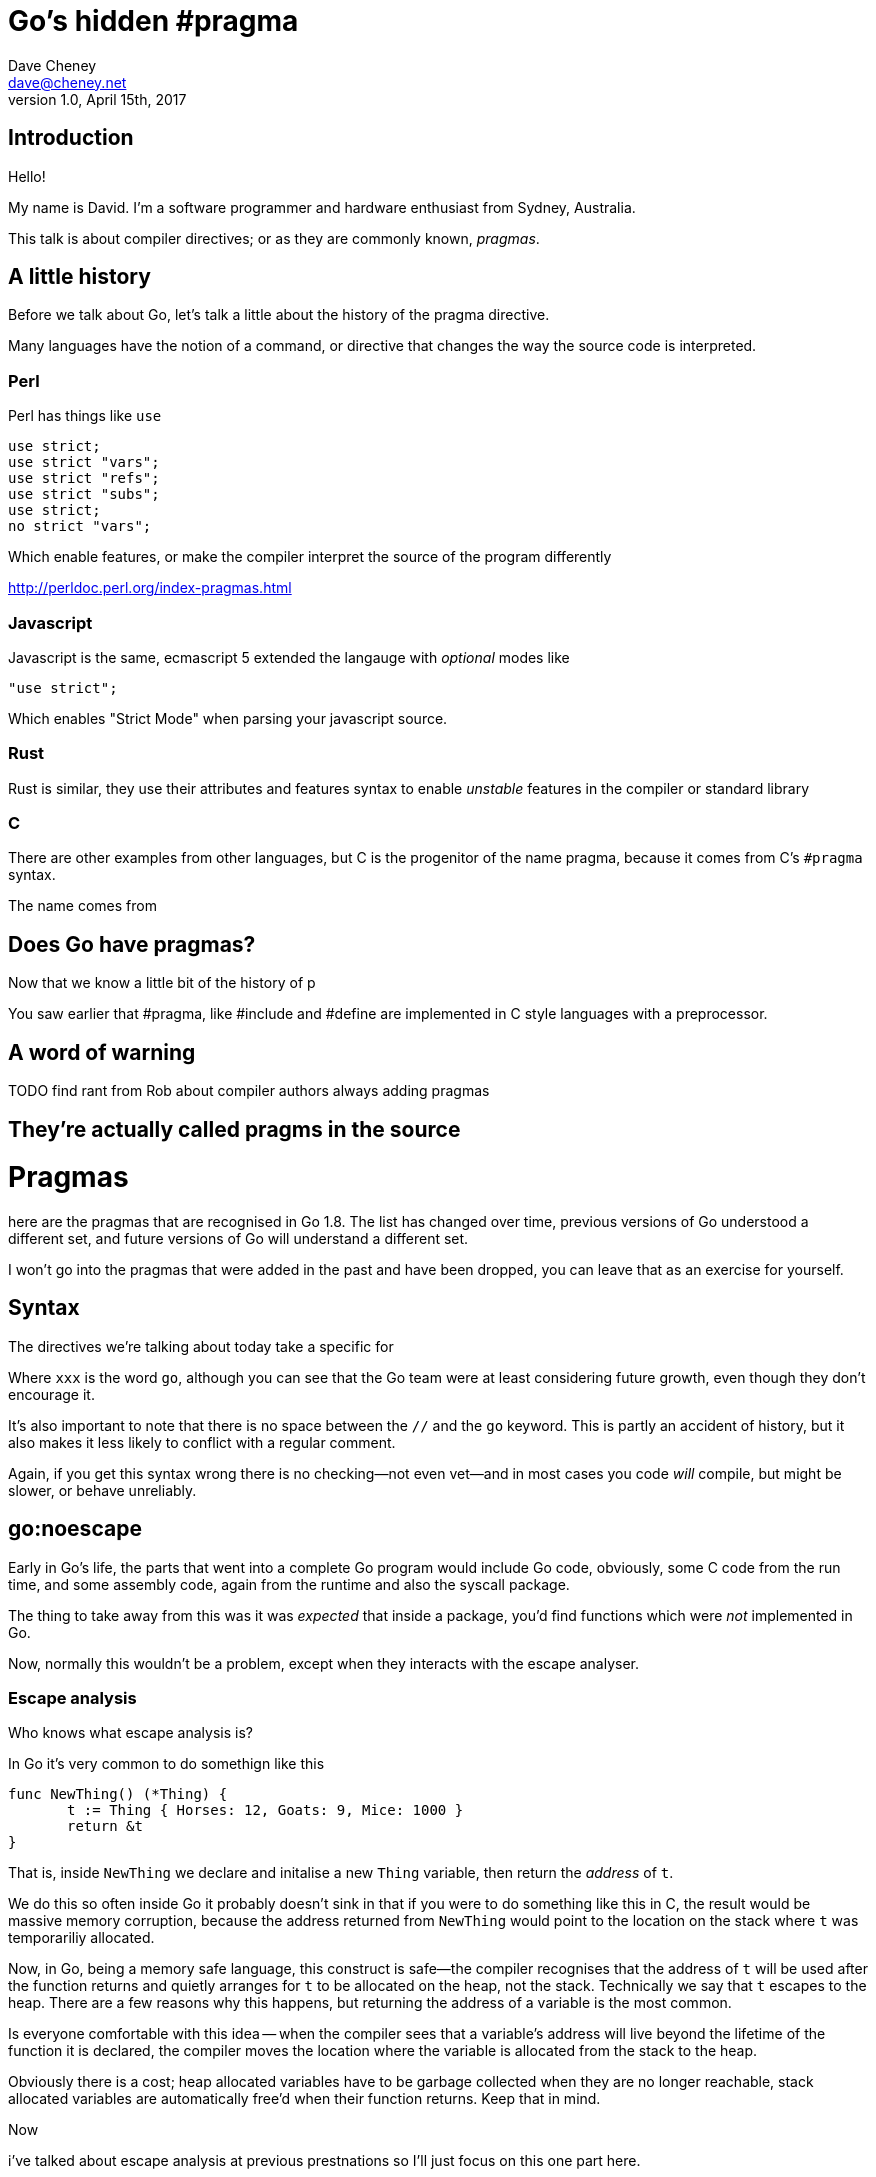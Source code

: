 = Go's hidden #pragma
Dave Cheney <dave@cheney.net>
v1.0, April 15th, 2017

== Introduction

Hello!

My name is David.
I'm a software programmer and hardware enthusiast from Sydney, Australia.

This talk is about compiler directives; or as they are commonly known, _pragmas_. 

== A little history

Before we talk about Go, let's talk a little about the history of the pragma directive.

Many languages have the notion of a command, or directive that changes the way the source code is interpreted.

=== Perl

Perl has things like `use`

    use strict;
    use strict "vars";
    use strict "refs";
    use strict "subs";
    use strict;
    no strict "vars";

Which enable features, or make the compiler interpret the source of the program differently

http://perldoc.perl.org/index-pragmas.html

=== Javascript

Javascript is the same, ecmascript 5 extended the langauge with _optional_ modes like 

    "use strict";

Which enables "Strict Mode" when parsing your javascript source.

=== Rust

Rust is similar, they use their attributes and features syntax to enable _unstable_ features in the compiler or standard library

=== C

There are other examples from other languages, but C is the progenitor of the name pragma, because it comes from C's `#pragma` syntax.

The name comes from 

== Does Go have pragmas?

Now that we know a little bit of the history of p

You saw earlier that #pragma, like #include and #define are implemented in C style languages with a preprocessor.

== A word of warning

TODO find rant from Rob about compiler authors always adding pragmas

== They're actually called pragms in the source

// show link to https://github.com/golang/go/blob/master/src/cmd/compile/internal/gc/lex.go#L64
= Pragmas

here are the pragmas that are recognised in Go 1.8.
The list has changed over time, previous versions of Go understood a different set, and future versions of Go will understand a different set.

I won't go into the pragmas that were added in the past and have been dropped, you can leave that as an exercise for yourself.

== Syntax

The directives we're talking about today take a specific for

//xxx:directive

Where `xxx` is the word `go`, although you can see that the Go team were at least considering future growth, even though they don't encourage it.

It's also important to note that there is ++no space++ between the `//` and the `go` keyword. This is partly an accident of history, but it also makes it less likely to conflict with a regular comment.

Again, if you get this syntax wrong there is no checking--not even vet--and in most cases you code _will_ compile, but might be slower, or behave unreliably.

== go:noescape

Early in Go's life, the parts that went into a complete Go program would include Go code, obviously, some C code from the run time, and some assembly code, again from the runtime and also the syscall package.

The thing to take away from this was it was _expected_ that inside a package, you'd find functions which were _not_ implemented in Go.

Now, normally this wouldn't be a problem, except when they interacts with the escape analyser.

=== Escape analysis

Who knows what escape analysis is?

In Go it's very common to do somethign like this

   func NewThing() (*Thing) {
          t := Thing { Horses: 12, Goats: 9, Mice: 1000 }
          return &t
   }

That is, inside `NewThing` we declare and initalise a new `Thing` variable, then return the _address_ of `t`.

We do this so often inside Go it probably doesn't sink in that if you were to do something like this in C, the result would be massive memory corruption, because the address returned from `NewThing` would point to the location on the stack where `t` was temporariliy allocated.

Now, in Go, being a memory safe language, this construct is safe--the compiler recognises that the address of `t` will be used after the function returns and quietly arranges for `t` to be allocated on the heap, not the stack.
Technically we say that `t` escapes to the heap.
There are a few reasons why this happens, but returning the address of a variable is the most common.

Is everyone comfortable with this idea -- when the compiler sees that a variable's address will live beyond the lifetime of the function it is declared, the compiler moves the location where the variable is allocated from the stack to the heap.

Obviously there is a cost; heap allocated variables have to be garbage collected when they are no longer reachable, stack allocated variables are automatically free'd when their function returns.
Keep that in mind.

Now 
          

i've talked about escape analysis at previous prestnations so I'll just focus on this one part here.

escape analysis's job is to discover if a value escapes to the heap; that is, does it live longer than the lifetime of the function, so it cannot be stored on the stack.

show example of syscall.Read

talk about the throughput improvement

Can you use this in your code; only with asm that does the same thing as syscall. syscll. 

Note, you're buypassing the checks of the compiler, if you get this wrong you'll corrupt memory and no tool will be able to spot this

== go:norace

NFI

== go:nosplit

talk about the large amount of the runtime that was written in asm

talk about the TEXTFLAG asm pragmas

when the runtime was rewritten in Go, needed some way to say that a particular function

== go:noinline

https://go-review.googlesource.com/#/c/13911/

== go:systemstack

=== digression system stack vs goroutine stack

I'm not using the word native stack here because that is a matter of perspective.
From the POV of a goroutine, the system stack is foreign and it's own is native.
From the POV of the os thread, the goroutine's stack is opaque, and it

Sometimes in the runtime we need to run code that does not grow the stack, see nosplit, but can potentially use a lot of stack, or needs to run on the system thread because that is waht the underlying operation system expects.

== so

we used to have a trampoline function called system stack.
runs go code on the thread's native stack.

Now that the horse had truely bolted, the systemstack trampoline was rewritten to be a linker call with go:systemstack

== go:nowritebarrier

== go:nowritebarrierrec

== go:yeswritebarrierrec

== go:cgo_unsafe_args

== go:uintptrescapes
		// For the next function declared in the file
		// any uintptr arguments may be pointer values
		// converted to uintptr. This directive
		// ensures that the referenced allocated
		// object, if any, is retained and not moved
		// until the call completes, even though from
		// the types alone it would appear that the
		// object is no longer needed during the
		// call. The conversion to uintptr must appear
		// in the argument list.
		// Used in syscall/dll_windows.go.
		return UintptrEscapes

== go:notinheap

== is +build a pragma

One last thing, before we close.
Go, or more speifically the go tool, has its own form of conditinal compilation in the form of +build tags.

They follow their own rules, don't require `unsafe` 
i argue not

== Conclusion

Pragmas in Go have a rich history, and I hope the retelling of this history has been interesting to you.
They are used inside the runtime itself to gain a foothold to implement Go, including the garbage collector, in Go itself.
You find pragmas used, sparingly, inside the standard library, although you'll never find them in godoc.

Should you use these pragmas in your own programs?

Well, maybe.

Remember, magic comments are _not_ part of the language spec, if you use gopherjs, or llgo, or gccgo, your code will still compile, but may operate differently.
So i'll close with the words of Russ Cox, taken only slightly out of context

[quote, Russ Cox]
Again, not supported.  Sometimes that works, sometimes it doesn't. If it breaks you get to keep both pieces (for now).

https://groups.google.com/d/msg/golang-nuts/UoYT9Y8tRwE/_G8a9ooS-P4J

Thank you.

